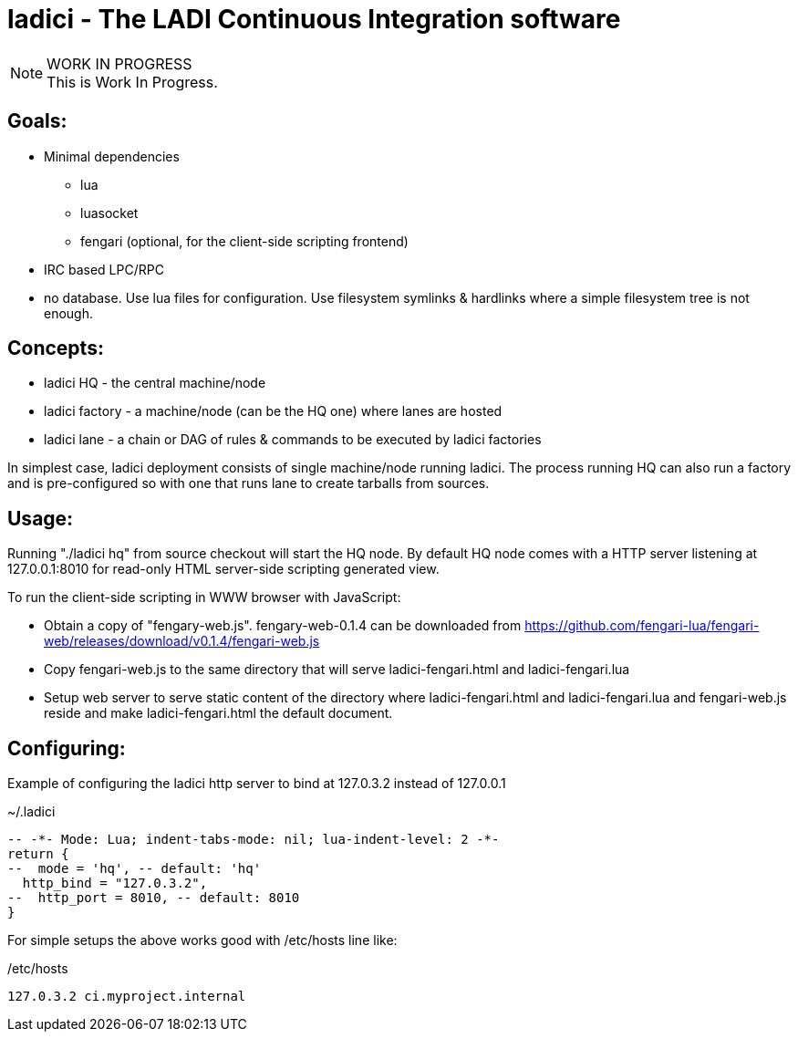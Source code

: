 :title: ladici - The LADI Continuous Integration software
:docinfo: private-head,private-header
:keywords: LADI, Continuous Integration, CI, lua

= ladici - The LADI Continuous Integration software

.WORK IN PROGRESS
[NOTE]
This is Work In Progress.

== Goals:

 * Minimal dependencies
 ** lua
 ** luasocket
 ** fengari (optional, for the client-side scripting frontend)
 * IRC based LPC/RPC
 * no database. Use lua files for configuration. Use filesystem symlinks & hardlinks where a simple filesystem tree is not enough.

== Concepts:

 * ladici HQ - the central machine/node
 * ladici factory - a machine/node (can be the HQ one) where lanes are hosted
 * ladici lane - a chain or DAG of rules & commands to be executed by ladici factories

In simplest case, ladici deployment consists of single machine/node running ladici. The process running HQ can also run a factory and is pre-configured so with one that runs lane to create tarballs from sources.

== Usage:

Running "./ladici hq" from source checkout will start the HQ node.
By default HQ node comes with a HTTP server listening at 127.0.0.1:8010 for read-only HTML server-side scripting generated view.

To run the client-side scripting in WWW browser with JavaScript:

 * Obtain a copy of "fengary-web.js". fengary-web-0.1.4 can be downloaded from https://github.com/fengari-lua/fengari-web/releases/download/v0.1.4/fengari-web.js
 * Copy fengari-web.js to the same directory that will serve ladici-fengari.html and ladici-fengari.lua
 * Setup web server to serve static content of the directory where ladici-fengari.html and ladici-fengari.lua and fengari-web.js reside and make ladici-fengari.html the default document.

== Configuring:

Example of configuring the ladici http server to bind at 127.0.3.2 instead of 127.0.0.1

.~/.ladici
[source,lua]
----
-- -*- Mode: Lua; indent-tabs-mode: nil; lua-indent-level: 2 -*-
return {
--  mode = 'hq', -- default: 'hq'
  http_bind = "127.0.3.2",
--  http_port = 8010, -- default: 8010
}
----

For simple setups the above works good with /etc/hosts line like:

./etc/hosts
[source,txt]
----
127.0.3.2 ci.myproject.internal
----
